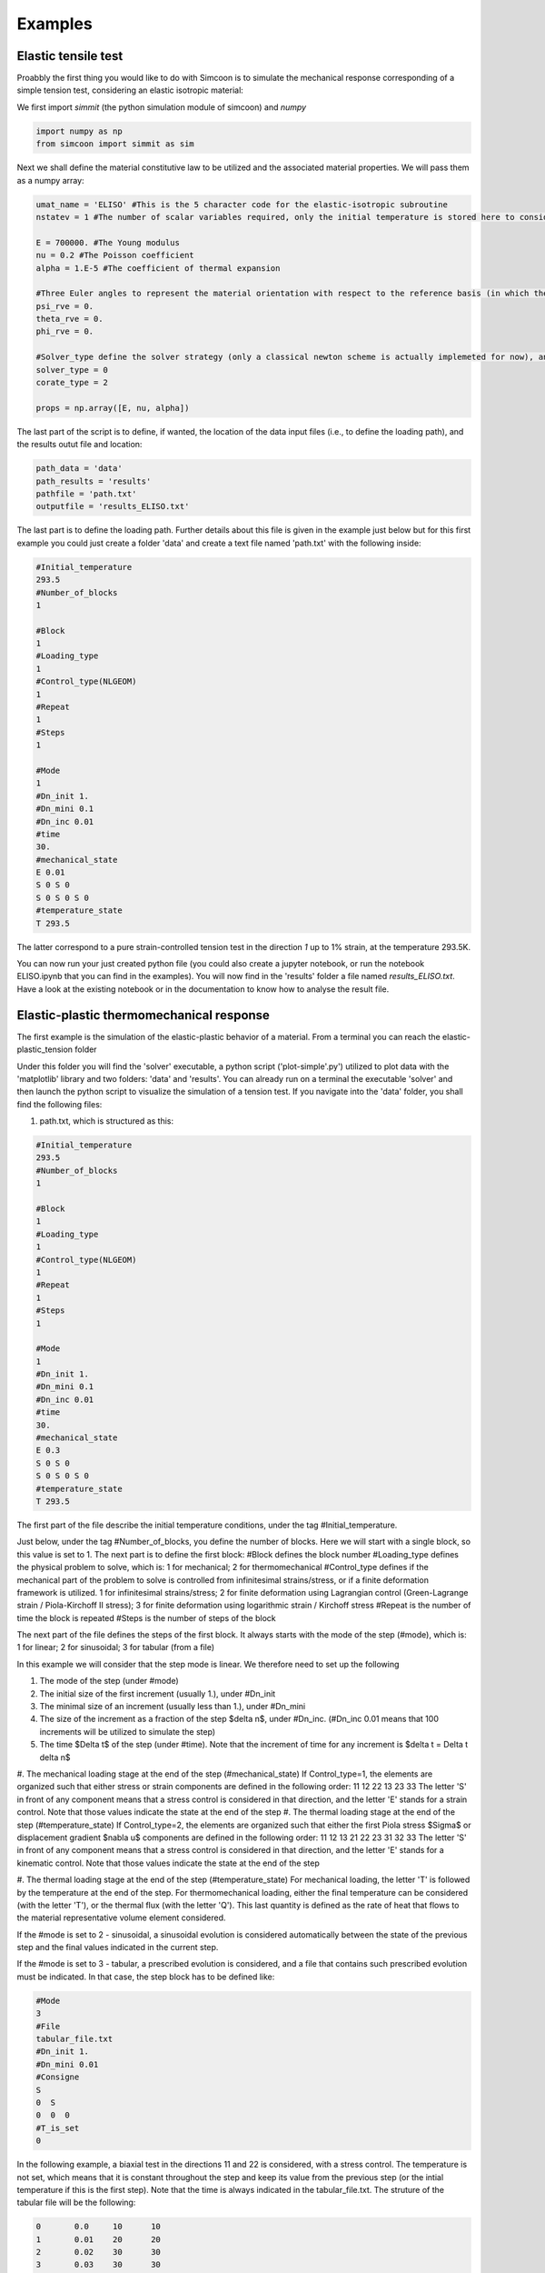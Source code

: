 Examples
========

Elastic tensile test
--------------------

Proabbly the first thing you would like to do with Simcoon is to simulate the mechanical response corresponding of a simple tension test, considering an elastic isotropic material:

We first import *simmit* (the python simulation module of simcoon) and *numpy* 

.. code-block:: python

	import numpy as np
	from simcoon import simmit as sim

Next we shall define the material constitutive law to be utilized and the associated material properties. We will pass them as a numpy array:

.. code-block:: python

	umat_name = 'ELISO' #This is the 5 character code for the elastic-isotropic subroutine
	nstatev = 1 #The number of scalar variables required, only the initial temperature is stored here to consider the thermal expansion if temperature changes.

	E = 700000. #The Young modulus
	nu = 0.2 #The Poisson coefficient
	alpha = 1.E-5 #The coefficient of thermal expansion

	#Three Euler angles to represent the material orientation with respect to the reference basis (in which the loading is expressed)
	psi_rve = 0.
	theta_rve = 0.
	phi_rve = 0.

	#Solver_type define the solver strategy (only a classical newton scheme is actually implemeted for now), and the corate_type define the type of corotational spin rate (0 for Jauman, 1 for Green-Naghdi, 2 for logarithmic)
	solver_type = 0
	corate_type = 2

	props = np.array([E, nu, alpha])

The last part of the script is to define, if wanted, the location of the data input files (i.e., to define the loading path), and the results outut file and location:

.. code-block:: python

	path_data = 'data'
	path_results = 'results'
	pathfile = 'path.txt'
	outputfile = 'results_ELISO.txt'

The last part is to define the loading path. Further details about this file is given in the example just below but for this first example you could just create a folder 'data' and create a text file named 'path.txt' with the following inside:

.. code-block:: none

	#Initial_temperature
	293.5
	#Number_of_blocks
	1

	#Block
	1
	#Loading_type
	1
	#Control_type(NLGEOM)
	1    
	#Repeat
	1
	#Steps
	1

	#Mode
	1
	#Dn_init 1.
	#Dn_mini 0.1
	#Dn_inc 0.01
	#time
	30.
	#mechanical_state
	E 0.01 
	S 0 S 0
	S 0 S 0 S 0
	#temperature_state
	T 293.5

The latter correspond to a pure strain-controlled tension test in the direction *1* up to 1% strain, at the temperature 293.5K.

You can now run your just created python file (you could also create a jupyter notebook, or run the notebook ELISO.ipynb that you can find in the examples). You will now find in the 'results' folder a file named *results_ELISO.txt*. Have a look at the existing notebook or in the documentation to know how to analyse the result file.

Elastic-plastic thermomechanical response
-----------------------------------------

The first example is the simulation of the elastic-plastic behavior of a material.
From a terminal you can reach the elastic-plastic_tension folder

.. code-block:: none
    cd ${simcoon_installation_folder}/examples/elastic-plastic_tension

Under this folder you will find the 'solver' executable, a python script ('plot-simple'.py') utilized to plot data with the 'matplotlib' library and two folders: 'data' and 'results'.
You can already run on a terminal the executable 'solver' and then launch the python script to visualize the simulation of a tension test.
If you navigate into the 'data' folder, you shall find the following files:

#. path.txt, which is structured as this:

.. code-block:: none

    #Initial_temperature
    293.5
    #Number_of_blocks
    1

    #Block
    1
    #Loading_type
    1
    #Control_type(NLGEOM)
    1    
    #Repeat
    1
    #Steps
    1

    #Mode
    1
    #Dn_init 1.
    #Dn_mini 0.1
    #Dn_inc 0.01
    #time
    30.
    #mechanical_state
    E 0.3 
    S 0 S 0
    S 0 S 0 S 0
    #temperature_state
    T 293.5

The first part of the file describe the initial temperature conditions, under the tag #Initial_temperature.

Just below, under the tag #Number_of_blocks, you define the number of blocks. Here we will start with a single block, so this value is set to 1.
The next part is to define the first block:
#Block defines the block number
#Loading_type defines the physical problem to solve, which is:
1 for mechanical; 2 for thermomechanical
#Control_type defines if the mechanical part of the problem to solve is controlled from infinitesimal strains/stress, or if a finite deformation framework is utilized.
1 for infinitesimal strains/stress; 2 for finite deformation using Lagrangian control (Green-Lagrange strain / Piola-Kirchoff II stress); 3 for finite deformation using logarithmic strain / Kirchoff stress
#Repeat is the number of time the block is repeated
#Steps is the number of steps of the block

The next part of the file defines the steps of the first block. It always starts with the mode of the step (#mode), which is:
1 for linear; 2 for sinusoidal; 3 for tabular (from a file)

In this example we will consider that the step mode is linear. We therefore need to set up the following

#. The mode of the step (under #mode)
#. The initial size of the first increment (usually 1.), under #Dn_init
#. The minimal size of an increment (usually less than 1.), under #Dn_mini
#. The size of the increment as a fraction of the step $\delta n$, under #Dn_inc. (#Dn_inc 0.01 means that 100 increments will be utilized to simulate the step)
#. The time $\Delta t$ of the step (under #time). Note that the increment of time for any increment is $\delta t = \Delta t \delta n$
#. The mechanical loading stage at the end of the step (#mechanical_state)
If Control_type=1, the elements are organized such that either stress or strain components are defined in the following order:
11
12 22
13 23 33
The letter 'S' in front of any component means that a stress control is considered in that direction, and the letter 'E' stands for a strain control. Note that those values indicate the state at the end of the step
#. The thermal loading stage at the end of the step (#temperature_state)
If Control_type=2, the elements are organized such that either the first Piola stress $\Sigma$ or displacement gradient $\nabla u$ components are defined in the following order:
11 12 13
21 22 23
31 32 33
The letter 'S' in front of any component means that a stress control is considered in that direction, and the letter 'E' stands for a kinematic control. Note that those values indicate the state at the end of the step

#. The thermal loading stage at the end of the step (#temperature_state)
For mechanical loading, the letter 'T' is followed by the temperature at the end of the step. For thermomechanical loading, either the final temperature can be considered (with the letter 'T'), or the thermal flux (with the letter 'Q'). This last quantity is defined as the rate of heat that flows to the material representative volume element considered.

If the #mode is set to 2 - sinusoidal, a sinusoidal evolution is considered automatically between the state of the previous step and the final values indicated in the current step.

If the #mode is set to 3 - tabular, a prescribed evolution is considered, and a file that contains such prescribed evolution must be indicated. In that case, the step block has to be defined like:

.. code-block:: none

	#Mode
	3
	#File
	tabular_file.txt
	#Dn_init 1.
	#Dn_mini 0.01
	#Consigne
	S
	0  S
	0  0  0
	#T_is_set
	0

In the following example, a biaxial test in the directions 11 and 22 is considered, with a stress control. The temperature is not set, which means that it is constant throughout the step and keep its value from the previous step (or the intial temperature if this is the first step). Note that the time is always indicated in the tabular_file.txt.
The struture of the tabular file will be the following:

.. code-block:: none

	0	0.0	10	10		
	1	0.01	20	20
	2	0.02	30	30
	3	0.03	30	30
	...

The columns define the quantities in the following order : #ninc, #time, #S11, #S22.
The order of the mechanical quantities is always 11,12,22,13,23,33, and if the temperature is set (with the letter 'T' instead of '0'), the following order is always considered: #ninc, #time, #T, #S11, #S22 in the case of the biaxial loading.

.. code-block:: none

	0	0.0	293.15	10	10		
	1	0.01	294.15	20	20
	2	0.02	295.15	30	30
	3	0.03	296.15	30	30
	...


Set up a micro mechanical model
-------------------------------

The first thing you want to do when setting up a micro mechanical model is to define the microstructure. At a certain scale, you should inform the model about the phases, their volume fraction, geometry and their properties.

First, in the file data/material.dat, you need to enter the material properties corresponding to the micro mechanical model you selected:

For Mori-Tanaka and Self-Consistent: 4 material parameters (and a consequent number of state_variables)



#. props(0) : Number of phases
#. props(1) : File number that stores the microstructure properties
#. props(2) : Number of integration points in the 1 direction
#. props(3) : Number of integration points in the 2 direction

For Periodic layers: 2 material parameters (and a consequent number of state_variables)


#. props(0) : Number of phases
#. props(1) : File number that stores the microstructure properties

The file data/material.dat should look like this for a 2-phase material using a Mor-Tanaka model:

.. code-block:: none

	Material
	Name    MIMTN
	Number_of_material_parameters   4
	Number_of_internal_variables    10000

	#Thermal
	density 1.12
	c_p   1.64

	#Mechancial
	nphases 2
	file_number 0
	nItg1 20
	nItg2 20

The density and specific heat capacity c_p are utilized only if you want to solve a thermomechanical boundary-value problem.

The file number represents the number of the Nphases[i].dat file, where [i] is replaced by the number value. In this case we should fill the file Nphases0.dat, which looks like this:

.. code-block:: none

    Number  Coatingof  umat   c    phi_mat  theta_mat  psi_mat  a1  a2  a3  phi_geom  theta_geom  psi_geom  nprops  nstatev  props
    0       0          ELISO  0.8  0        0          0        1   1   1   0.        0.          0.        3       1        3000    0.4   1.E-5
    1       0          ELISO  0.2  0        0          0        1   1   1   0.        0.          0.        3       1        70000   0.4   1.E-5

Note that for Mori-Tanaka the first phase in the file should always be the matrix.
The characteristics of the phases are described below:

#. Number : The number of the phase
#. Coatingof : If the model is a coating of an other phase. 0 if the phase is not a coating
#. umat : Constitutive model considered
#. c : Volume fraction of the phase
#. phi_mat: First Euler angle corresponding to the material orientation
#. theta_mat: Second Euler angle corresponding to the material orientation
#. psi_mat: Third Euler angle corresponding to the material orientation
#. a1:
#. a2:
#. a3:
#. phi_geom: First Euler angle corresponding to the ellipsoid orientation
#. theta_geom: Second Euler angle corresponding to the ellipsoid orientation
#. psi_geom: Third Euler angle corresponding to the ellipsoid orientation
#. npros: Number of material properties
#. nstatev: Number of scalar internal variables
#. props: The list of material properties

For a wide majority of composites, the orientation of the material coincides with the orientation of the reinforcement (For instance transversely isotropic carbon fibers).
However, for metallic polycristals, the two materials systems have to be considered to separate the orientation of the lattice with the orientation of the ellipsoid that represent a grain.
This version of simcoon currently does not support coated inclusions, but the files Nphase[i].dat is prepared so that you can easily add this to a custom micromechancial model.

Note that the Euler system reference utilized (3-1-3 for the most common) is defined in the parameter.hpp file. For instance this system is defined by default in the parameter.hpp:

.. code-block:: none

    #ifndef axis_psi
    #define axis_psi 3
    #endif

    #ifndef axis_theta
    #define axis_theta 1
    #endif

    #ifndef axis_phi
    #define axis_phi 3
    #endif

In the example here we are defining a 2-phase composite, with spherical reinforcements, considering two phases:

#. An epoxy matrix, 80% volume, with E=3000MPa and nu=0.4, and alpha=1.E-5
#. Aluminium reinforcements: 20% volume, with E=70000MPa and nu=0.3, and alpha=5.E-5

Once these files have been set up, you can run a simulation using the classical solver.
